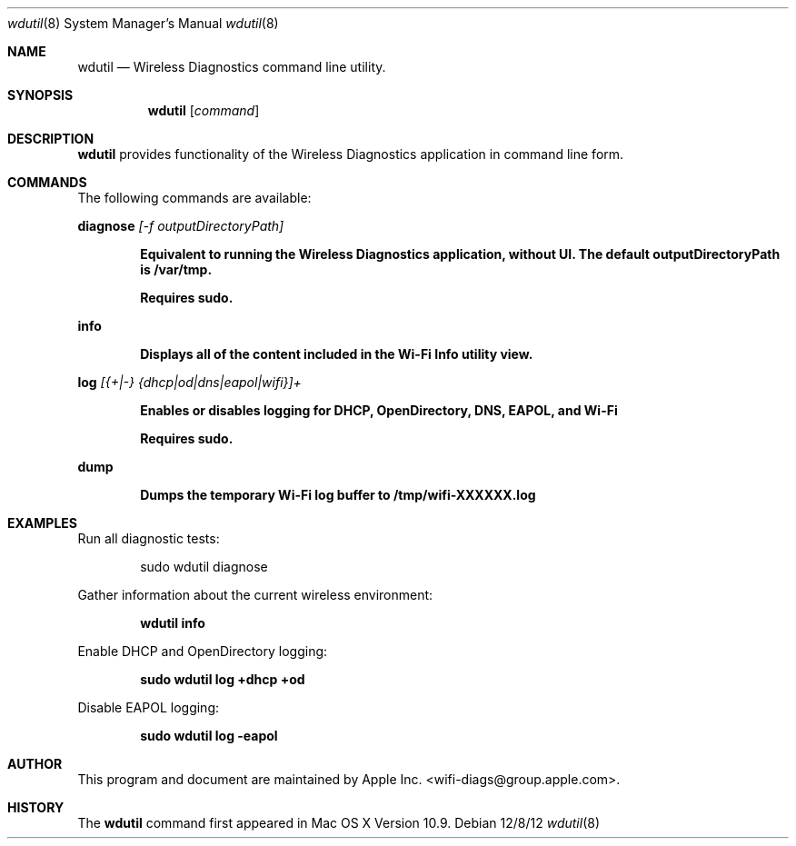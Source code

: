 .Dd 12/8/12
.Dt wdutil 8
.Os 
.Sh NAME
.Nm wdutil
.Nd Wireless Diagnostics command line utility.
.Sh SYNOPSIS
.Nm
.Op Ar command
.Sh DESCRIPTION
.Nm
provides functionality of the Wireless Diagnostics application in command line form.
.Sh COMMANDS
The following commands are available:
.Pp
.Cm diagnose
.Ar [-f outputDirectoryPath]
.Pp
.Dl Equivalent to running the Wireless Diagnostics application, without UI. The default outputDirectoryPath is /var/tmp.
.Pp
.Dl Requires sudo.
.Pp
.Cm info
.Pp
.Dl Displays all of the content included in the Wi-Fi Info utility view.
.Pp
.Cm log
.Ar [{+|-} {dhcp|od|dns|eapol|wifi}]+
.Pp
.Dl Enables or disables logging for DHCP, OpenDirectory, DNS, EAPOL, and Wi-Fi
.Pp
.Dl Requires sudo.
.Pp
.Cm dump
.Pp
.Dl Dumps the temporary Wi-Fi log buffer to /tmp/wifi-XXXXXX.log
.Pp
.Sh EXAMPLES
.Pp
Run all diagnostic tests:
.Pp
.D1 sudo wdutil diagnose
.Pp
Gather information about the current wireless environment:
.Pp
.Dl wdutil info
.Pp
Enable DHCP and OpenDirectory logging:
.Pp
.Dl sudo wdutil log +dhcp +od
.Pp
Disable EAPOL logging:
.Pp
.Dl sudo wdutil log -eapol
.Sh AUTHOR
This program and document are maintained by Apple Inc. <wifi-diags@group.apple.com>.
.Sh HISTORY
The
.Nm
command first appeared in Mac OS X Version 10.9.